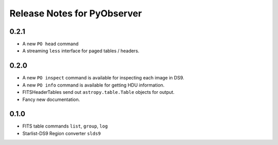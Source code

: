 Release Notes for PyObserver
============================

0.2.1
-----

- A new ``PO head`` command
- A streaming ``less`` interface for paged tables / headers.

0.2.0
-----
- A new ``PO inspect`` command is available for inspecting each image in DS9.
- A new ``PO info`` command is available for getting HDU information.
- FITSHeaderTables send out ``astropy.table.Table`` objects for output.
- Fancy new documentation.

0.1.0
-----
- FITS table commands ``list``, ``group``, ``log``
- Starlist-DS9 Region converter ``slds9``